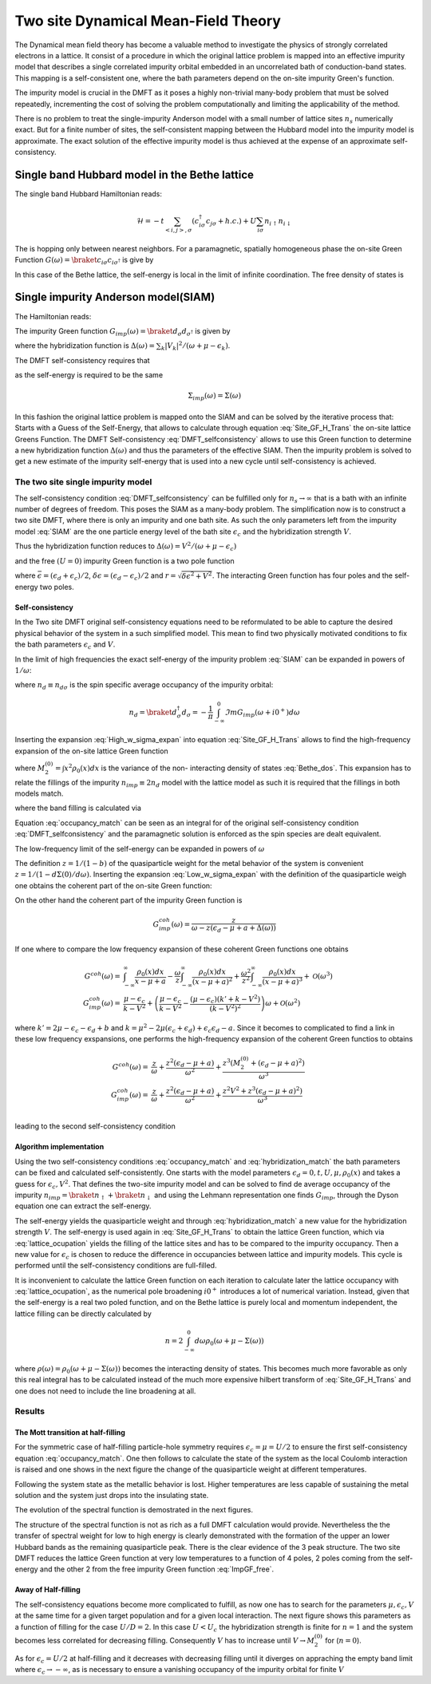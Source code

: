 ====================================
Two site Dynamical Mean-Field Theory
====================================

The Dynamical mean field theory has become a valuable method to investigate the physics
of strongly correlated electrons in a lattice. It consist of a procedure in
which the original lattice problem is mapped into an effective impurity model
that describes a single correlated impurity orbital embedded in an uncorrelated
bath of conduction-band states. This mapping is a self-consistent one, where
the bath parameters depend on the on-site impurity Green's function.

The impurity model is crucial in the DMFT as it poses a highly non-trivial
many-body problem that must be solved repeatedly, incrementing the cost
of solving the problem computationally and limiting the applicability of
the method.

There is no problem to treat the single-impurity Anderson model with a small
number of lattice sites :math:`n_s` numerically exact. But for a finite number of
sites, the self-consistent mapping between the Hubbard model into the impurity
model is approximate. The exact solution of the effective impurity model is
thus achieved at the expense of an approximate self-consistency.

Single band Hubbard model in the Bethe lattice
==============================================

The single band Hubbard Hamiltonian reads:

.. math::
   \mathcal{H} = - t \sum_{<i,j>, \sigma} (c^\dagger_{i\sigma}c_{j\sigma} +h.c.)
    + U  \sum_{i\sigma} n_{i\uparrow}n_{i\downarrow}

The is hopping only between nearest neighbors. For a paramagnetic, spatially
homogeneous phase the on-site Green Function :math:`G(\omega) = \braket{c_{i\sigma}
c_{i\sigma^\dagger}}` is give by

.. math::
   G(\omega) = \int_{-\infty}^{\infty} dx
   \frac{\rho_0(x)}{\omega + \mu - x - \Sigma(\omega)}
   :label: Site_GF_H_Trans

In this case of the Bethe lattice, the self-energy is local in the limit of
infinite coordination. The free density of states is

.. math:: \rho_0(x) = \frac{\sqrt{4t^2 - x^2}}{2\pi t^2}
   :label: Bethe_dos

Single impurity Anderson model(SIAM)
====================================

The Hamiltonian reads:

.. math:: \mathcal{H} =&\sum_\sigma(\epsilon_d -\mu) d^\dagger_\sigma d_\sigma +
   U d^\dagger_\uparrow d_\uparrow d^\dagger_\downarrow d_\downarrow \\
   & + \sum_{\sigma,k} (\epsilon_k - \mu) a^\dagger_{k\sigma}a_{k\sigma}
   + \sum_{\sigma,k} V_k(d^\dagger_\sigma c_{k\sigma} + h.c.)
   :label: SIAM

The impurity Green function :math:`G_{imp}(\omega) = \braket{d_{\sigma}d_{\sigma^\dagger}}`
is given by

.. math:: G_{imp}(\omega) =
    [ \omega + \mu - \epsilon_d - \Delta(\omega) - \Sigma_{imp}(\omega) ]^{-1}
    :label: ImpGF_gen

where the hybridization function is :math:`\Delta(\omega) = \sum_k |V_k|^2 /
(\omega + \mu - \epsilon_k)`.

The DMFT self-consistency requires that

.. math:: G_{imp}(\omega) = G(\omega)
   :label: DMFT_selfconsistency

as the self-energy is required to be the same

.. math:: \Sigma_{imp}(\omega) = \Sigma(\omega)

In this fashion the original lattice problem is mapped onto the SIAM and can be
solved by the iterative process that: Starts with a Guess of the Self-Energy,
that allows to calculate through equation :eq:`Site_GF_H_Trans` the on-site
lattice Greens Function. The DMFT Self-consistency :eq:`DMFT_selfconsistency`
allows to use this Green function to determine a new hybridization function
:math:`\Delta(\omega)` and thus the parameters of the effective SIAM. Then the
impurity problem is solved to get a new estimate of the impurity self-energy that
is used into a new cycle until self-consistency is achieved.

The two site single impurity model
----------------------------------

The self-consistency condition :eq:`DMFT_selfconsistency` can be fulfilled only
for :math:`n_s \rightarrow \infty` that is a bath with an infinite number of degrees
of freedom. This poses the SIAM as a many-body problem. The simplification now
is to construct a two site DMFT, where there is only an impurity and one bath site.
As such the only parameters left from the impurity model :eq:`SIAM` are the one particle energy level of the bath
site :math:`\epsilon_c` and the hybridization strength :math:`V`.

Thus the hybridization function reduces to :math:`\Delta(\omega)=V^2/(\omega+ \mu -\epsilon_c)`

and the free :math:`(U=0)` impurity Green function is a two pole function

.. math::
   G^{(0)}_{imp} =& \frac{\omega - \epsilon_c + \mu}{(\omega + \mu - \epsilon_d)(\omega + \mu - \epsilon_c) - V^2} \\
    =& \frac{1}{2r} \left( \frac{r-\delta\epsilon}{\omega + \mu - \bar{\epsilon} +r}
    + \frac{r + \delta\epsilon}{\omega + \mu - \bar{\epsilon} - r} \right)
   :label: ImpGF_free

where :math:`\bar{\epsilon}=(\epsilon_d+\epsilon_c)/2`, :math:`\delta{\epsilon}
=(\epsilon_d-\epsilon_c)/2` and :math:`r=\sqrt{\delta \epsilon^2 + V^2}`. The
interacting Green function has four poles and the self-energy two poles.

Self-consistency
''''''''''''''''

In the Two site DMFT original self-consistency equations need to be reformulated
to be able to capture the desired physical behavior of the system in a such
simplified model. This mean to find two physically motivated conditions to fix
the bath parameters :math:`\epsilon_c` and :math:`V`.

In the limit of high frequencies the exact self-energy of the impurity problem
:eq:`SIAM` can be expanded in powers of :math:`1/\omega`:

.. math:: \Sigma(\omega) = Un_d + \frac{U^2 n_d (1 - n_d)}{\omega}
           + \mathcal{O}(1/\omega^2)
   :label: High_w_sigma_expan

where :math:`n_d\equiv n_{d\sigma}` is the spin specific average occupancy of the impurity orbital:

.. math:: n_d = \braket{d^\dagger_\sigma d_\sigma} = - \frac{1}{\pi}
   \int_{-\infty}^0 \Im m G_{imp}(\omega+ i0^+) d\omega

Inserting the expansion :eq:`High_w_sigma_expan` into equation :eq:`Site_GF_H_Trans`
allows to find the high-frequency expansion of the on-site lattice Green function

.. math:: G(\omega) =&
    \frac{1}{\omega} + \frac{\epsilon_d - \mu + U n_d}{\omega^2} \\
    & + \frac{M_2^{(0)} + (\epsilon_d - \mu)^2 + 2(\epsilon_d -\mu)U n_d
             + U^2 n_d}{\omega^3} + \mathcal{O}(1/\omega^4)
    :label: High_w_sigma_expan_High_G

where :math:`M_2^{(0)}=\int  x^2 \rho_0(x)dx` is the variance of the non-
interacting density of states :eq:`Bethe_dos`. This expansion has to relate the
fillings of the impurity :math:`n_{imp} \equiv 2 n_d` model with the lattice model as such it is required that the fillings
in both models match.

.. math:: n_{lattice} = n_{imp}
   :label: occupancy_match

where the band filling is calculated via

.. math:: n_{lattice} = - \frac{2}{\pi} \int_{-\infty}^0 \Im m G(\omega+ i0^+) d\omega
   :label: lattice_ocupation

Equation :eq:`occupancy_match` can be seen as an integral for of the original
self-consistency condition :eq:`DMFT_selfconsistency` and the paramagnetic
solution is enforced as the spin species are dealt equivalent.

The low-frequency limit of the self-energy can be expanded in powers of :math:`\omega`

.. math:: \Sigma(\omega) = a + b\omega +\mathcal{O}(\omega^2)
   :label: Low_w_sigma_expan

The definition :math:`z=1/(1-b)` of the quasiparticle weight for the metal behavior
of the system is convenient :math:`z=1/(1-d\Sigma(0)/d\omega)`. Inserting the
expansion :eq:`Low_w_sigma_expan` with the definition of the quasiparticle
weigh one obtains the coherent part of the on-site Green function:

.. math:: G^{coh}(\omega) = z \int_{-\infty}^{\infty} \frac{\rho_0(x)dx}{\omega -z(x-\mu+a)}
   :label: G_coh

On the other hand the coherent part of the impurity Green function is

.. math:: G^{coh}_{imp}(\omega) = \frac{z}{\omega - z(\epsilon_d - \mu + a + \Delta(\omega))}

If one where to compare the low frequency expansion of these coherent Green functions
one obtains

.. math::
    G^{coh}(\omega)= & \int_{-\infty}^{\infty} \frac{\rho_0(x)dx}{x - \mu + a}
    - \frac{\omega}{z}\int_{-\infty}^{\infty} \frac{\rho_0(x)dx}{(x - \mu + a)^2}
    + \frac{\omega^2}{z^2}\int_{-\infty}^{\infty} \frac{\rho_0(x)dx}{(x - \mu + a)^3} +\mathcal{O}(\omega^3) \\
    G^{coh}_{imp}(\omega)= & \frac{\mu -\epsilon_c}{k-V^2}  + \left(\frac{\mu -\epsilon_c}{k-V^2}
    - \frac{(\mu - \epsilon_c)(k' + k -  V^2)}{(k-V^2)^2}\right) \omega +\mathcal{O}(\omega^2)

where :math:`k'=2\mu - \epsilon_c - \epsilon_d + b` and
:math:`k=\mu^2 -2\mu(\epsilon_c + \epsilon_d) + \epsilon_c\epsilon_d -a`. Since
it becomes to complicated to find a link in these low frequency exspansions, one
performs the high-frequency expansion of the coherent Green functios to obtains

.. math::
    G^{coh}(\omega) =& \frac{z}{\omega} + \frac{z^2(\epsilon_d - \mu +a)}{\omega^2}
    +\frac{z^3(M_2^{(0)} + (\epsilon_d - \mu +a)^2)}{\omega^3} \\
    G^{coh}_{imp}(\omega)= & \frac{z}{\omega} + \frac{z^2(\epsilon_d - \mu +a)}{\omega^2}
    +\frac{z^2V^2 + z^3(\epsilon_d - \mu +a)^2)}{\omega^3} \\

leading to the second self-consistency condition

.. math:: V^2 = z M_2^{(0)}
   :label: hybridization_match

Algorithm implementation
''''''''''''''''''''''''

Using the two self-consistency conditions :eq:`occupancy_match` and :eq:`hybridization_match`
the bath parameters can be fixed and calculated self-consistently. One starts with
the model parameters :math:`\epsilon_d=0, t, U, \mu, \rho_0(x)` and takes a guess
for :math:`\epsilon_c, V^2`. That defines the two-site impurity model and can be
solved to find de average occupancy of the impurity :math:`n_{imp}=\braket{n_\uparrow}+\braket{n_\downarrow}`
and using the Lehmann representation one finds :math:`G_{imp}`, through the Dyson
equation one can extract the self-energy.

The self-energy yields the quasiparticle weight and through :eq:`hybridization_match`
a new value for the hybridization strength :math:`V`. The self-energy is used
again in :eq:`Site_GF_H_Trans` to obtain the lattice Green function, which via
:eq:`lattice_ocupation` yields the filling of the lattice sites and has to be
compared to the impurity occupancy. Then a new value for :math:`\epsilon_c` is
chosen to reduce the difference in occupancies between lattice and impurity models.
This cycle is performed until the self-consistency conditions are full-filled.

It is inconvenient to calculate the lattice Green function on each iteration to
calculate later the lattice occupancy with :eq:`lattice_ocupation`, as the numerical
pole broadening :math:`i0^+` introduces a lot of numerical variation. Instead, given
that the self-energy is a real two poled function, and on the Bethe lattice is
purely local and momentum independent, the lattice filling can be directly calculated
by

.. math:: n= 2 \int_{-\infty}^0 d\omega \rho_0(\omega + \mu - \Sigma(\omega))

where :math:`\rho(\omega)=\rho_0(\omega + \mu - \Sigma(\omega))` becomes the
interacting density of states. This becomes much more favorable as only this real
integral has to be calculated instead of the much more expensive hilbert transform
of :eq:`Site_GF_H_Trans` and one does not need to include the line broadening at
all.


Results
-------

The Mott transition at half-filling
'''''''''''''''''''''''''''''''''''

For the symmetric case of half-filling particle-hole symmetry requires
:math:`\epsilon_c=\mu=U/2` to ensure the first self-consistency equation :eq:`occupancy_match`.
One then follows to calculate the state of the system as the local Coulomb interaction
is raised and one shows in the next figure the change of the quasiparticle
weight at different temperatures.

.. plot::

    from __future__ import division, absolute_import, print_function
    import matplotlib.pyplot as plt
    import numpy as np
    from dmft.twosite import dmft_loop

    axis = 'real'
    du = 0.05
    fig = plt.figure()
    u_int = np.arange(0, 6.2, du)
    for beta in [6, 10, 20, 30, 50, 100, 1e3]:
        out_file = axis+'_halffill_b{}_dU{}'.format(beta, du)
        try:
            res = np.load(out_file+'.npy')
        except IOError:
            res = dmft_loop(u_int, axis, beta=beta, hop=1)
            np.save(out_file, res)

        plt.plot(res[:, 0]/2, res[:, 1], '+-', label='$\\beta = {}$'.format(beta))

    plt.legend(loc=0)
    plt.title('Quasiparticle weigth, estimated in {} frequencies'.format(axis))
    plt.ylabel('Z')
    plt.ylim([0,1.05])
    plt.xlim([0,3.3])
    plt.xlabel('U/D')

Following the system state as the metallic behavior is lost. Higher temperatures
are less capable of sustaining the metal solution and the system just drops into
the insulating state.

The evolution of the spectral function is demostrated in the next figures.

.. plot:: ../examples/twosite_halffill_1.py

The structure of the spectral function is not as rich as a full DMFT calculation
would provide. Nevertheless the the transfer of spectral weight for low to high
energy is clearly demonstrated with the formation of the upper an lower Hubbard
bands as the remaining quasiparticle peak. There is the clear evidence of the
3 peak structure. The two site DMFT reduces the lattice Green function at very
low temperatures to a function of 4 poles, 2 poles coming from the self-energy
and the other 2 from the free impurity Green function :eq:`ImpGF_free`.

Away of Half-filling
''''''''''''''''''''

The self-consistency equations become more complicated to fulfill, as now one
has to search for the parameters :math:`\mu,\epsilon_c,V` at the same time for
a given target population and for a given local interaction. The next figure shows
this parameters as a function of filling for the case :math:`U/D=2`. In this
case :math:`U<U_c` the hybridization strength is finite for :math:`n=1` and the
system becomes less correlated for decreasing filling. Consequently :math:`V` has
to increase until :math:`V\rightarrow M_2^{(0)}` for (:math:`n=0`).

.. plot::
    import examples.twosite_dop as ts
    run_dop(u_int=[4.0])

As for :math:`\epsilon_c=U/2` at half-filling and it decreases with decreasing
filling until it diverges on appraching the empty band limit where
:math:`\epsilon_c \rightarrow -\infty`, as is necessary to ensure a vanishing
occupancy of the impurity orbital for finite :math:`V`
